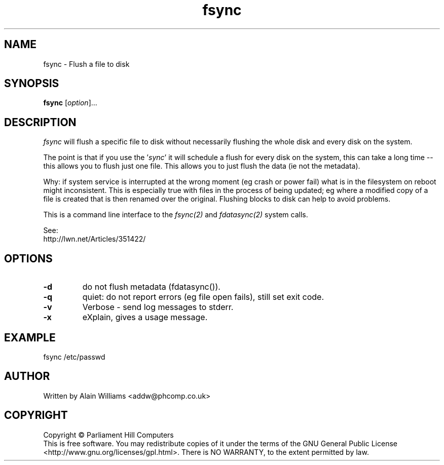 .TH fsync "1" "Nov 2011" "fsync 1.1" "User Commands"
.\"
.SH NAME
fsync \- Flush a file to disk
.\"
.SH SYNOPSIS
.B fsync
[\fIoption\fR]...
.\"
.SH DESCRIPTION
.\"
.PP
\fIfsync\fR will flush a specific file to disk without necessarily flushing the whole disk and every disk on the system.
.PP
The point is that if you use the '\fIsync\fR' it will schedule a flush for every disk on the system,
this can take a long time -- this allows you to flush just one file.
This allows you to just flush the data (ie not the metadata).
.PP
Why: if system service is interrupted at the wrong moment (eg crash or power fail)
what is in the filesystem on reboot might inconsistent. This is especially
true with files in the process of being updated; eg where a modified copy of a
file is created that is then renamed over the original.
Flushing blocks to disk can help to avoid problems.
.PP
This is a command line interface to the \fIfsync(2)\fR and \fIfdatasync(2)\fR system calls.
.PP
See:
.nf
http://lwn.net/Articles/351422/
.fi
.\"
.SH OPTIONS
.\"
.PP
.TP
\fB-d\fR
do not flush metadata (fdatasync()).
.TP
\fB-\q\fR
quiet: do not report errors (eg file open fails), still set exit code.
.TP
\fB-v\fR
Verbose - send log messages to stderr.
.TP
\fB-x\fR
eXplain, gives a usage message.
.\"
.SH EXAMPLE
.\"
.PP
.nf
fsync /etc/passwd
.fi
.\"
.PP
.\"
.SH AUTHOR
Written by Alain Williams <addw@phcomp.co.uk>
.\"
.SH COPYRIGHT
Copyright \(co Parliament Hill Computers
.br
This is free software.  You may redistribute copies of it under the terms of
the GNU General Public License <http://www.gnu.org/licenses/gpl.html>.
There is NO WARRANTY, to the extent permitted by law.
.\" SCCS: @(#)fsync.1	1.1 11/14/11 22:30:30
